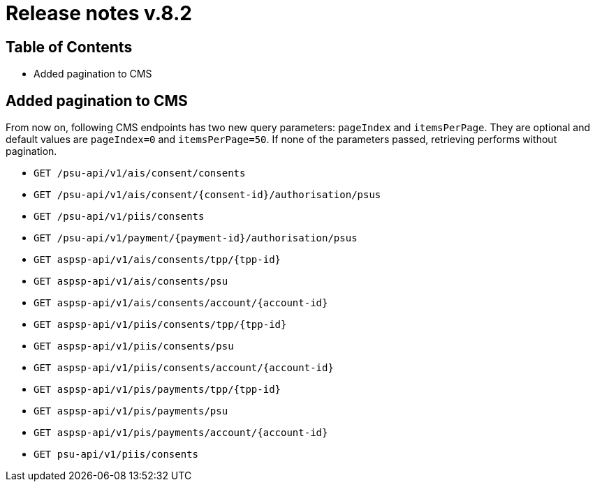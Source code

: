 = Release notes v.8.2

== Table of Contents

* Added pagination to CMS

== Added pagination to CMS

From now on, following CMS endpoints has two new query parameters: `pageIndex` and `itemsPerPage`.
They are optional and default values are `pageIndex=0` and `itemsPerPage=50`.
If none of the parameters passed, retrieving performs without pagination.

* `GET /psu-api/v1/ais/consent/consents`
* `GET /psu-api/v1/ais/consent/{consent-id}/authorisation/psus`
* `GET /psu-api/v1/piis/consents`
* `GET /psu-api/v1/payment/{payment-id}/authorisation/psus`

* `GET aspsp-api/v1/ais/consents/tpp/{tpp-id}`
* `GET aspsp-api/v1/ais/consents/psu`
* `GET aspsp-api/v1/ais/consents/account/{account-id}`

* `GET aspsp-api/v1/piis/consents/tpp/{tpp-id}`
* `GET aspsp-api/v1/piis/consents/psu`
* `GET aspsp-api/v1/piis/consents/account/{account-id}`

* `GET aspsp-api/v1/pis/payments/tpp/{tpp-id}`
* `GET aspsp-api/v1/pis/payments/psu`
* `GET aspsp-api/v1/pis/payments/account/{account-id}`

* `GET psu-api/v1/piis/consents`
